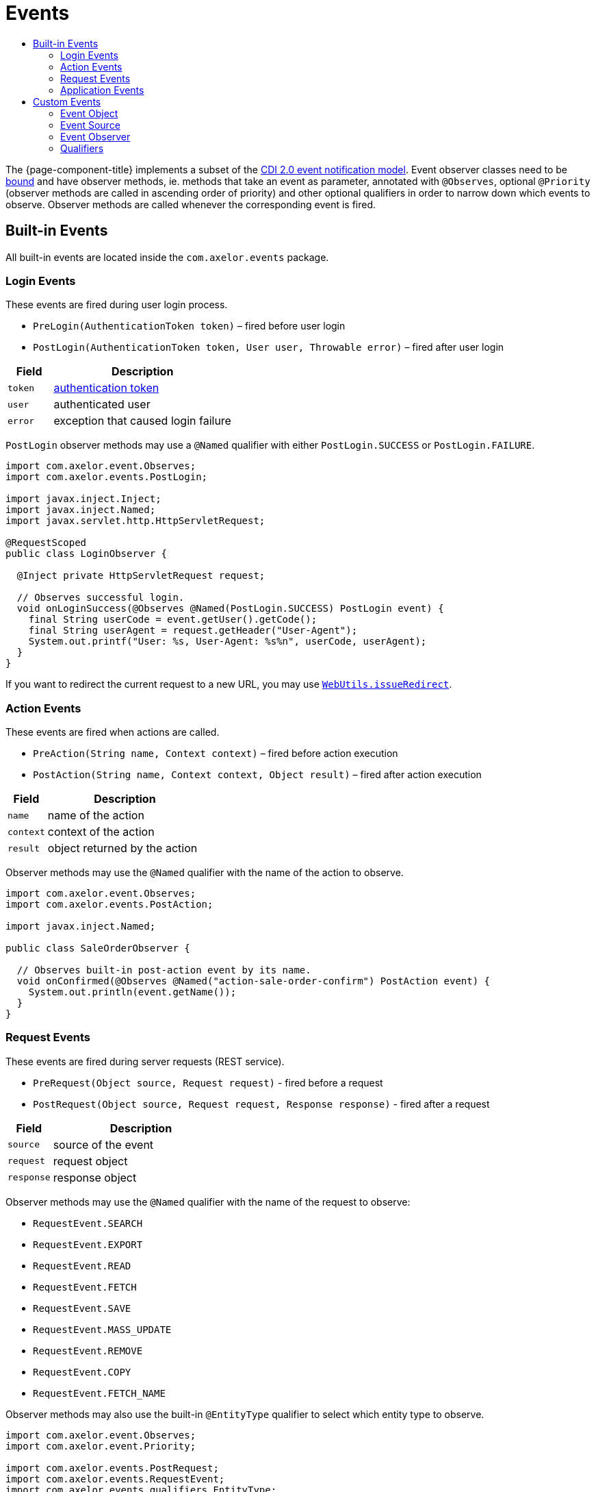 = Events
:toc:
:toc-title:

:url-cdi-events: http://docs.jboss.org/cdi/spec/2.0/cdi-spec.html#events
:url-binding: xref:modules/coding.adoc#configuration
:url-entity-listeners: xref:models/models.adoc#entity-listeners
:url-authentication-token: https://shiro.apache.org/static/current/apidocs/org/apache/shiro/authc/AuthenticationToken.html

The {page-component-title} implements a subset of the {url-cdi-events}[CDI 2.0 event notification model].
Event observer classes need to be {url-binding}[bound] and have observer methods, ie. methods that take an event as parameter, annotated with `@Observes`, optional `@Priority` (observer methods are called in ascending order of priority) and other optional qualifiers in order to narrow down which events to observe. Observer methods are called whenever the corresponding event is fired.

== Built-in Events

All built-in events are located inside the `com.axelor.events` package.

=== Login Events

These events are fired during user login process.

* `PreLogin(AuthenticationToken token)` – fired before user login
* `PostLogin(AuthenticationToken token, User user, Throwable error)` – fired after user login

[cols="2,8"]
|===
| Field | Description

| `token` | {url-authentication-token}[authentication token]
| `user` | authenticated user
| `error` | exception that caused login failure
|===

`PostLogin` observer methods may use a `@Named` qualifier with either `PostLogin.SUCCESS` or `PostLogin.FAILURE`.

[source,java]
-----
import com.axelor.event.Observes;
import com.axelor.events.PostLogin;

import javax.inject.Inject;
import javax.inject.Named;
import javax.servlet.http.HttpServletRequest;

@RequestScoped
public class LoginObserver {

  @Inject private HttpServletRequest request;

  // Observes successful login.
  void onLoginSuccess(@Observes @Named(PostLogin.SUCCESS) PostLogin event) {
    final String userCode = event.getUser().getCode();
    final String userAgent = request.getHeader("User-Agent");
    System.out.printf("User: %s, User-Agent: %s%n", userCode, userAgent);
  }
}

-----

If you want to redirect the current request to a new URL, you may use https://shiro.apache.org/static/1.4.1/apidocs/org/apache/shiro/web/util/WebUtils.html#issueRedirect(javax.servlet.ServletRequest,javax.servlet.ServletResponse,java.lang.String)[`WebUtils.issueRedirect`].

=== Action Events

These events are fired when actions are called.

* `PreAction(String name, Context context)` – fired before action execution
* `PostAction(String name, Context context, Object result)` – fired after action execution

[cols="2,8"]
|===
| Field | Description

| `name` | name of the action
| `context` | context of the action
| `result` | object returned by the action
|===

Observer methods may use the `@Named` qualifier with the name of the action to observe.

[source,java]
-----
import com.axelor.event.Observes;
import com.axelor.events.PostAction;

import javax.inject.Named;

public class SaleOrderObserver {

  // Observes built-in post-action event by its name.
  void onConfirmed(@Observes @Named("action-sale-order-confirm") PostAction event) {
    System.out.println(event.getName());
  }
}
-----

=== Request Events

These events are fired during server requests (REST service).

* `PreRequest(Object source, Request request)` - fired before a request
* `PostRequest(Object source, Request request, Response response)` - fired after a request

[cols="2,8"]
|===
| Field | Description

| `source` | source of the event
| `request` | request object
| `response` | response object
|===

Observer methods may use the `@Named` qualifier with the name of the request to observe:

* `RequestEvent.SEARCH`
* `RequestEvent.EXPORT`
* `RequestEvent.READ`
* `RequestEvent.FETCH`
* `RequestEvent.SAVE`
* `RequestEvent.MASS_UPDATE`
* `RequestEvent.REMOVE`
* `RequestEvent.COPY`
* `RequestEvent.FETCH_NAME`

Observer methods may also use the built-in `@EntityType` qualifier to select which entity type to observe.

[source,java]
-----
import com.axelor.event.Observes;
import com.axelor.event.Priority;

import com.axelor.events.PostRequest;
import com.axelor.events.RequestEvent;
import com.axelor.events.qualifiers.EntityType;

import javax.inject.Named;

public class ContactObserver {

  void onExport(@Observes @Priority(0)
      @Named(RequestEvent.EXPORT) @EntityType(Contact.class) PostRequest event) {
    System.out.println(event.getSource());
  }
}
-----

==== Workflow Status Tags

Observing fetch events, it is possible to add workflow status as tags in the form view.

[source,java]
-----
  public void onFetch(@Observes @Named(RequestEvent.FETCH) PostRequest event) {
    @SuppressWarnings("unchecked")
    final Map<String, Object> values = (Map<String, Object>) event.getResponse().getItem(0);
    if (values != null) {
      final List<Map<String, Object>> status = new ArrayList<>();
      status.add(ImmutableMap.of("name", "s1", "title", "Status 1", "color", "red"));
      values.put("$wkfStatus", status);
    }
  }
-----

`status` should be a list of maps with the following keys:

* name – name of the node
* title – display title
* color – background HTML color

=== Application Events

These events are fired during application startup and shutdown.

* `StartupEvent()` – fired after application initialization
* `ShutdownEvent()` – fired before application shutdown

== Custom Events

=== Event Object

You can create your own events. An event object can be any kind of POJO:

[source,java]
-----
public class ContactSaved {
  private final Contact contact;

  public ContactSaved(Contact contact) {
    this.contact = contact;
  }

  public Contact getContact() {
    return contact;
  }
}
-----

=== Event Source

A service firing an event is an event source. To fire an event, a service needs to inject a parameterized Event object and invoke its `fire` method with an instance of the event object as parameter:

[source,java]
-----
import com.axelor.event.Event;
import javax.inject.Inject;

public class ContactService {

  @Inject private Event<ContactSaved> contactSavedEvent;

  // Probably should be called from entity listener. <1>
  public void fireContactSavedEvent(Contact contact) {
    contactSavedEvent.fire(new ContactSaved(contact));
  }
}
-----

<1> See {url-entity-listeners}[entity listeners].

=== Event Observer

You can observe your custom events in an event observer. Remember that the observer class needs to be {url-binding}[bound] and consists of observer methods.

[source,java]
-----
import com.axelor.event.Observes;

public class ContactObserver {

  void onContactChanged(@Observes ContactSaved event) {
    Contact contact = event.getContact();
    System.out.println(contact);
  }
}
-----

=== Qualifiers

When firing your events, you can also `select` your own qualifiers in order to narrow down which observer methods to call:

[source,java]
-----
import com.axelor.event.Event;
import com.axelor.event.NamedLiteral;
import javax.inject.Inject;

public class ContactService {

  @Inject private Event<ContactSaved> contactSavedEvent;

  public void fireContactSavedEvent(Contact contact) {
    contactSavedEvent.fire(new ContactSaved(contact));
  }

  public void fireContactSavedEventSuccess(Contact contact) {
    contactSavedEvent.select(NamedLiteral.of("success")).fire(new ContactSaved(contact));
  }

  public void fireContactSavedEventFailure(Contact contact) {
    contactSavedEvent.select(NamedLiteral.of("failure")).fire(new ContactSaved(contact));
  }
}
-----

[source,java]
-----
public class ContactObserver {

  void onContactChanged(@Observes ContactSaved event) {
    // Called by fireContactSavedEvent,
    // fireContactSavedEventSuccess, and fireContactSavedEventFailure.
  }

  void onContactChangedSuccess(@Observes @Named("success") ContactSaved event) {
    // Called by fireContactSavedEventSuccess.
  }

  void onContactChangedFailure(@Observes @Named("failure") ContactSaved event) {
    // Called by fireContactSavedEventFailure.
  }
}
-----
